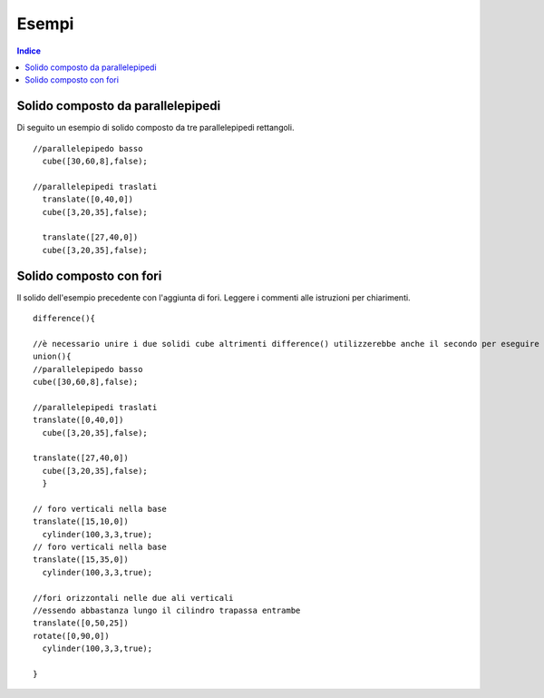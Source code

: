 Esempi
======

.. contents:: Indice
  :depth: 1
  :local:

Solido composto da parallelepipedi
**********************************

Di seguito un esempio di solido composto da tre parallelepipedi rettangoli.

::

  //parallelepipedo basso
    cube([30,60,8],false);

  //parallelepipedi traslati
    translate([0,40,0])
    cube([3,20,35],false);

    translate([27,40,0])
    cube([3,20,35],false);

.. image:: ./images/parallelepipedi_composizione.png

Solido composto con fori
*************************

Il solido dell'esempio precedente con l'aggiunta di fori. Leggere i commenti alle istruzioni per chiarimenti.

::

  difference(){

  //è necessario unire i due solidi cube altrimenti difference() utilizzerebbe anche il secondo per eseguire le sottrazioni
  union(){
  //parallelepipedo basso
  cube([30,60,8],false);

  //parallelepipedi traslati
  translate([0,40,0])
    cube([3,20,35],false);

  translate([27,40,0])
    cube([3,20,35],false);
    }

  // foro verticali nella base
  translate([15,10,0])
    cylinder(100,3,3,true);
  // foro verticali nella base
  translate([15,35,0])
    cylinder(100,3,3,true);

  //fori orizzontali nelle due ali verticali
  //essendo abbastanza lungo il cilindro trapassa entrambe
  translate([0,50,25])
  rotate([0,90,0])
    cylinder(100,3,3,true);

  }

.. image:: ./images/esempio_staffaConFori.png

